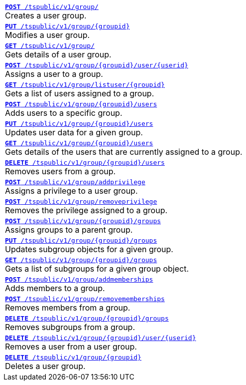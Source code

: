 
[width="100%"]
[%noheader]
|====
|`xref:group-api.adoc#create-group[*POST* /tspublic/v1/group/]` +
Creates a user group.

|`xref:group-api.adoc#update-group[*PUT* /tspublic/v1/group/{groupid}]` +
Modifies a user group.

|`xref:group-api.adoc#get-ug-details[*GET* /tspublic/v1/group/]` +
Gets details of a user group.

|`xref:group-api.adoc#add-user-to-group[*POST* /tspublic/v1/group/{groupid}/user/{userid}]` +
Assigns a user to a group.

|`xref:group-api.adoc#get-users-group[*GET* /tspublic/v1/group/listuser/{groupid}]` +
Gets a list of users assigned to a group.

|`xref:group-api.adoc#addUserToGroup[*POST* /tspublic/v1/group/{groupid}/users]` +
Adds users to a specific group.

|`xref:group-api.adoc#editusersInGroup[*PUT* /tspublic/v1/group/{groupid}/users]` +
Updates user data for a given group.

|`xref:group-api.adoc#get-usersInGroup[*GET* /tspublic/v1/group/{groupid}/users]` +
Gets details of the users that are currently assigned to a group.

|`xref:group-api.adoc#deleteUsersInGroup[*DELETE* /tspublic/v1/group/{groupid}/users]` +
Removes users from a group.

|`xref:group-api.adoc#add-privilege[**POST** /tspublic/v1/group/addprivilege]` +
Assigns a privilege to a user group.

|`xref:group-api.adoc#remove-privilege[**POST** /tspublic/v1/group/removeprivilege]` +
Removes the privilege assigned to a group.

|`xref:group-api.adoc#assign-group[**POST** /tspublic/v1/group/{groupid}/groups]` +
Assigns groups to a parent group.

|`xref:group-api.adoc#modifySubgroup[**PUT** /tspublic/v1/group/{groupid}/groups]` +
Updates subgroup objects for a given group.

|`xref:group-api.adoc#get-children[**GET** /tspublic/v1/group/{groupid}/groups]` +
Gets a list of subgroups for a given group object.

|`xref:group-api.adoc#addMembers[**POST** /tspublic/v1/group/addmemberships]` +
Adds members to a group.

|`xref:group-api.adoc#removeMembers[**POST** /tspublic/v1/group/removememberships]` +
Removes members from a group.

|`xref:group-api.adoc#del-child-groups[**DELETE** /tspublic/v1/group/{groupid}/groups]` +
Removes subgroups from a group.

|`xref:group-api.adoc#delete-user-assoc[*DELETE* /tspublic/v1/group/{groupid}/user/{userid}]` +
Removes a user from a user group.

|`xref:group-api.adoc#delete-group[*DELETE* /tspublic/v1/group/{groupid}]` +
Deletes a user group.
|====

